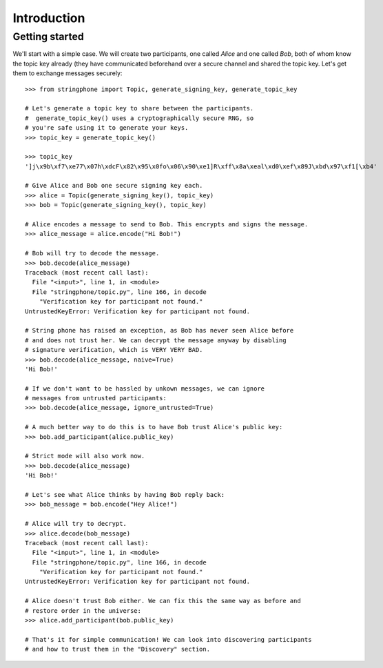 Introduction
============

.. _getting-started:

Getting started
---------------

We'll start with a simple case. We will create two participants, one called *Alice* and one called *Bob*, both of whom
know the topic key already (they have communicated beforehand over a secure channel and shared the topic key.  Let's
get them to exchange messages securely::

    >>> from stringphone import Topic, generate_signing_key, generate_topic_key

    # Let's generate a topic key to share between the participants.
    #  generate_topic_key() uses a cryptographically secure RNG, so
    # you're safe using it to generate your keys.
    >>> topic_key = generate_topic_key()

    >>> topic_key
    ']j\x9b\xf7\xe77\x07h\xdcF\x82\x95\x0fo\x06\x90\xe1]R\xff\x8a\xeal\xd0\xef\x89J\xbd\x97\xf1[\xb4'

    # Give Alice and Bob one secure signing key each.
    >>> alice = Topic(generate_signing_key(), topic_key)
    >>> bob = Topic(generate_signing_key(), topic_key)

    # Alice encodes a message to send to Bob. This encrypts and signs the message.
    >>> alice_message = alice.encode("Hi Bob!")

    # Bob will try to decode the message.
    >>> bob.decode(alice_message)
    Traceback (most recent call last):
      File "<input>", line 1, in <module>
      File "stringphone/topic.py", line 166, in decode
        "Verification key for participant not found."
    UntrustedKeyError: Verification key for participant not found.

    # String phone has raised an exception, as Bob has never seen Alice before
    # and does not trust her. We can decrypt the message anyway by disabling
    # signature verification, which is VERY VERY BAD.
    >>> bob.decode(alice_message, naive=True)
    'Hi Bob!'

    # If we don't want to be hassled by unkown messages, we can ignore
    # messages from untrusted participants:
    >>> bob.decode(alice_message, ignore_untrusted=True)

    # A much better way to do this is to have Bob trust Alice's public key:
    >>> bob.add_participant(alice.public_key)

    # Strict mode will also work now.
    >>> bob.decode(alice_message)
    'Hi Bob!'

    # Let's see what Alice thinks by having Bob reply back:
    >>> bob_message = bob.encode("Hey Alice!")

    # Alice will try to decrypt.
    >>> alice.decode(bob_message)
    Traceback (most recent call last):
      File "<input>", line 1, in <module>
      File "stringphone/topic.py", line 166, in decode
        "Verification key for participant not found."
    UntrustedKeyError: Verification key for participant not found.

    # Alice doesn't trust Bob either. We can fix this the same way as before and
    # restore order in the universe:
    >>> alice.add_participant(bob.public_key)

    # That's it for simple communication! We can look into discovering participants
    # and how to trust them in the "Discovery" section.

